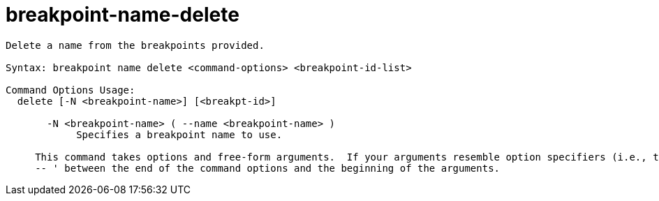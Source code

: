 = breakpoint-name-delete

----
Delete a name from the breakpoints provided.

Syntax: breakpoint name delete <command-options> <breakpoint-id-list>

Command Options Usage:
  delete [-N <breakpoint-name>] [<breakpt-id>]

       -N <breakpoint-name> ( --name <breakpoint-name> )
            Specifies a breakpoint name to use.
     
     This command takes options and free-form arguments.  If your arguments resemble option specifiers (i.e., they start with a - or --), you must use '
     -- ' between the end of the command options and the beginning of the arguments.
----
